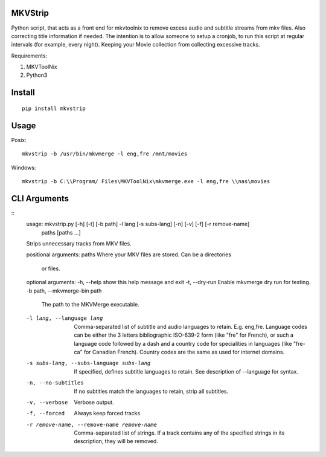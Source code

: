 .. image:: https://badge.fury.io/py/mkvstrip.svg
    :target: https://pypi.org/project/mkvstrip/

.. image:: https://travis-ci.org/willforde/mkvstrip.svg?branch=master
    :target: https://travis-ci.org/willforde/mkvstrip

.. image:: https://coveralls.io/repos/github/willforde/mkvstrip/badge.svg?branch=master
    :target: https://coveralls.io/github/willforde/mkvstrip?branch=master

.. image:: https://api.codacy.com/project/badge/Grade/181ade83b7c84a738ee74d913bbe9eeb
    :target: https://www.codacy.com/app/willforde/mkvstrip?utm_source=github.com&amp;utm_medium=referral&amp;utm_content=willforde/mkvstrip&amp;utm_campaign=Badge_Grade


MKVStrip
--------

Python script, that acts as a front end for mkvtoolnix to remove
excess audio and subtitle streams from mkv files. Also correcting
title information if needed. The intention is to allow someone
to setup a cronjob, to run this script at regular intervals
(for example, every night). Keeping your Movie collection
from collecting excessive tracks.

Requirements:

1.  MKVToolNix
2.  Python3

Install
-------
::

    pip install mkvstrip

Usage
-----
Posix::

    mkvstrip -b /usr/bin/mkvmerge -l eng,fre /mnt/movies

Windows::

    mkvstrip -b C:\\Program/ Files\MKVToolNix\mkvmerge.exe -l eng,fre \\nas\movies


CLI Arguments
-------------
::
    usage: mkvstrip.py [-h] [-t] [-b path] -l lang [-s subs-lang] [-n] [-v] [-f] [-r remove-name]
                    paths [paths ...]

    Strips unnecessary tracks from MKV files.

    positional arguments:
    paths                 Where your MKV files are stored. Can be a directories
                            or files.

    optional arguments:
    -h, --help            show this help message and exit
    -t, --dry-run         Enable mkvmerge dry run for testing.
    -b path, --mkvmerge-bin path
                            The path to the MKVMerge executable.
    -l lang, --language lang
                            Comma-separated list of subtitle and audio languages
                            to retain. E.g. eng,fre. Language codes can be either
                            the 3 letters bibliographic ISO-639-2 form (like "fre"
                            for French), or such a language code followed by a
                            dash and a country code for specialities in languages
                            (like "fre-ca" for Canadian French). Country codes are
                            the same as used for internet domains.
    -s subs-lang, --subs-language subs-lang
                            If specified, defines subtitle languages to retain.
                            See description of --language for syntax.
    -n, --no-subtitles      If no subtitles match the languages to retain, strip
                            all subtitles.
    -v, --verbose           Verbose output.
    -f, --forced            Always keep forced tracks
    -r remove-name, --remove-name remove-name
                            Comma-separated list of strings. If a track contains
                            any of the specified strings in its description, they
                            will be removed.